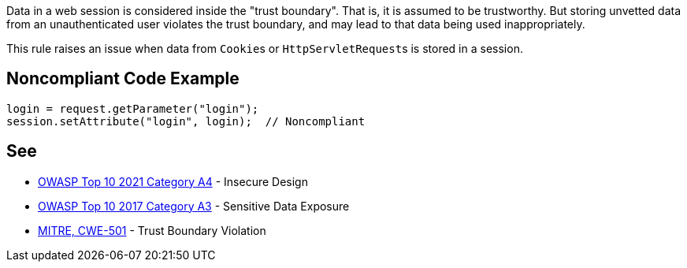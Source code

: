 Data in a web session is considered inside the "trust boundary". That is, it is assumed to be trustworthy. But storing unvetted data from an unauthenticated user violates the trust boundary, and may lead to that data being used inappropriately.


This rule raises an issue when data from ``++Cookie++``s or ``++HttpServletRequest++``s is stored in a session. 


== Noncompliant Code Example

[source,text]
----
login = request.getParameter("login");
session.setAttribute("login", login);  // Noncompliant
----


== See

* https://owasp.org/Top10/A04_2021-Insecure_Design/[OWASP Top 10 2021 Category A4] - Insecure Design
* https://www.owasp.org/index.php/Top_10-2017_A3-Sensitive_Data_Exposure[OWASP Top 10 2017 Category A3] - Sensitive Data Exposure
* https://cwe.mitre.org/data/definitions/501[MITRE, CWE-501] - Trust Boundary Violation

